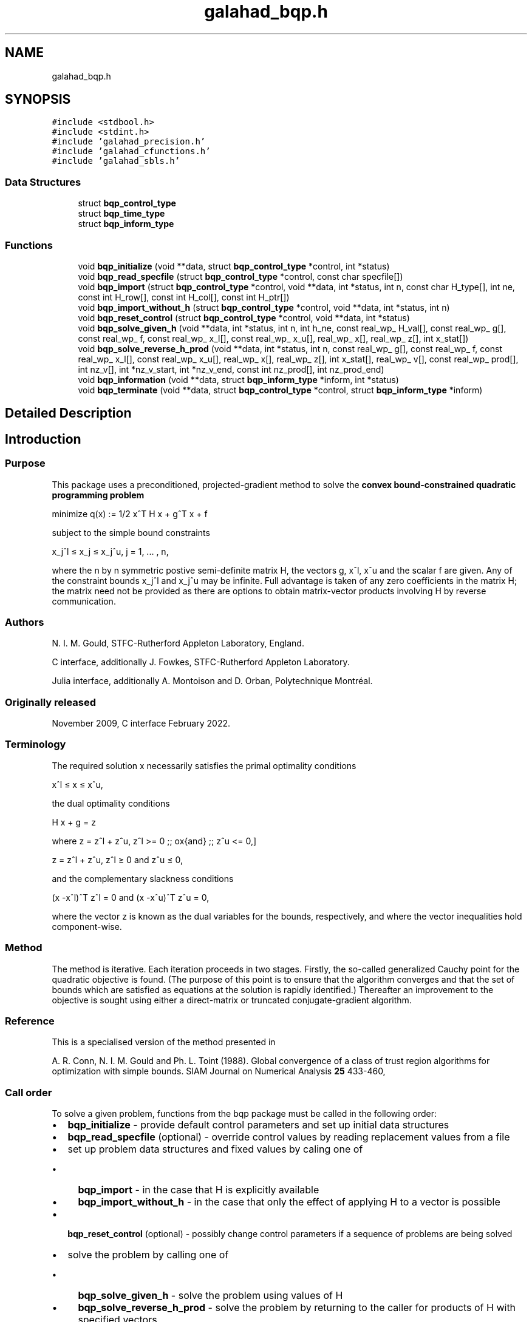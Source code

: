 .TH "galahad_bqp.h" 3 "Sun Apr 2 2023" "C interfaces to GALAHAD BQP" \" -*- nroff -*-
.ad l
.nh
.SH NAME
galahad_bqp.h
.SH SYNOPSIS
.br
.PP
\fC#include <stdbool\&.h>\fP
.br
\fC#include <stdint\&.h>\fP
.br
\fC#include 'galahad_precision\&.h'\fP
.br
\fC#include 'galahad_cfunctions\&.h'\fP
.br
\fC#include 'galahad_sbls\&.h'\fP
.br

.SS "Data Structures"

.in +1c
.ti -1c
.RI "struct \fBbqp_control_type\fP"
.br
.ti -1c
.RI "struct \fBbqp_time_type\fP"
.br
.ti -1c
.RI "struct \fBbqp_inform_type\fP"
.br
.in -1c
.SS "Functions"

.in +1c
.ti -1c
.RI "void \fBbqp_initialize\fP (void **data, struct \fBbqp_control_type\fP *control, int *status)"
.br
.ti -1c
.RI "void \fBbqp_read_specfile\fP (struct \fBbqp_control_type\fP *control, const char specfile[])"
.br
.ti -1c
.RI "void \fBbqp_import\fP (struct \fBbqp_control_type\fP *control, void **data, int *status, int n, const char H_type[], int ne, const int H_row[], const int H_col[], const int H_ptr[])"
.br
.ti -1c
.RI "void \fBbqp_import_without_h\fP (struct \fBbqp_control_type\fP *control, void **data, int *status, int n)"
.br
.ti -1c
.RI "void \fBbqp_reset_control\fP (struct \fBbqp_control_type\fP *control, void **data, int *status)"
.br
.ti -1c
.RI "void \fBbqp_solve_given_h\fP (void **data, int *status, int n, int h_ne, const real_wp_ H_val[], const real_wp_ g[], const real_wp_ f, const real_wp_ x_l[], const real_wp_ x_u[], real_wp_ x[], real_wp_ z[], int x_stat[])"
.br
.ti -1c
.RI "void \fBbqp_solve_reverse_h_prod\fP (void **data, int *status, int n, const real_wp_ g[], const real_wp_ f, const real_wp_ x_l[], const real_wp_ x_u[], real_wp_ x[], real_wp_ z[], int x_stat[], real_wp_ v[], const real_wp_ prod[], int nz_v[], int *nz_v_start, int *nz_v_end, const int nz_prod[], int nz_prod_end)"
.br
.ti -1c
.RI "void \fBbqp_information\fP (void **data, struct \fBbqp_inform_type\fP *inform, int *status)"
.br
.ti -1c
.RI "void \fBbqp_terminate\fP (void **data, struct \fBbqp_control_type\fP *control, struct \fBbqp_inform_type\fP *inform)"
.br
.in -1c
.SH "Detailed Description"
.PP 

.SH "Introduction"
.PP
.SS "Purpose"
This package uses a preconditioned, projected-gradient method to solve the \fBconvex bound-constrained quadratic programming problem\fP \[\mbox{minimize}\;\; q(x) = 1/2 x^T H x + g^T x + f \]  
  \n
  minimize q(x) := 1/2 x^T H x + g^T x + f
  \n
 subject to the simple bound constraints \[x_j^l <= x_j <= x_j^u, \;\;\; j = 1, ... , n,\]  
  \n
   x_j^l \[<=] x_j \[<=] x_j^u, j = 1, ... , n,
  \n
 where the n by n symmetric postive semi-definite matrix H, the vectors g, x^l, x^u and the scalar f are given\&. Any of the constraint bounds x_j^l and x_j^u may be infinite\&. Full advantage is taken of any zero coefficients in the matrix H; the matrix need not be provided as there are options to obtain matrix-vector products involving H by reverse communication\&.
.SS "Authors"
N\&. I\&. M\&. Gould, STFC-Rutherford Appleton Laboratory, England\&.
.PP
C interface, additionally J\&. Fowkes, STFC-Rutherford Appleton Laboratory\&.
.PP
Julia interface, additionally A\&. Montoison and D\&. Orban, Polytechnique Montréal\&.
.SS "Originally released"
November 2009, C interface February 2022\&.
.SS "Terminology"
The required solution x necessarily satisfies the primal optimality conditions \[x^l <= x <= x^u,\]  
  \n
   x^l \[<=] x \[<=] x^u,
  \n
 the dual optimality conditions \[H x + g = z\]  
  \n
   H x + g = z
  \n
 where \[ z = z^l + z^u, \,\, z^l >= 0 \;\; \mbox{and} \;\; z^u <= 0,\]  
  \n
   z = z^l + z^u, z^l \[>=] 0 and z^u \[<=] 0,
  \n
 and the complementary slackness conditions \[(x -x^l )^{T} z^l = 0 \;\; \mbox{and} \;\; (x -x^u )^{T} z^u = 0,\hspace{12mm} \]  
  \n
  (x -x^l)^T z^l = 0 and (x -x^u)^T z^u = 0,
  \n
 where the vector z is known as the dual variables for the bounds, respectively, and where the vector inequalities hold component-wise\&.
.SS "Method"
The method is iterative\&. Each iteration proceeds in two stages\&. Firstly, the so-called generalized Cauchy point for the quadratic objective is found\&. (The purpose of this point is to ensure that the algorithm converges and that the set of bounds which are satisfied as equations at the solution is rapidly identified\&.) Thereafter an improvement to the objective is sought using either a direct-matrix or truncated conjugate-gradient algorithm\&.
.SS "Reference"
This is a specialised version of the method presented in
.PP
A\&. R\&. Conn, N\&. I\&. M\&. Gould and Ph\&. L\&. Toint (1988)\&. Global convergence of a class of trust region algorithms for optimization with simple bounds\&. SIAM Journal on Numerical Analysis \fB25\fP 433-460,
.SS "Call order"
To solve a given problem, functions from the bqp package must be called in the following order:
.PP
.IP "\(bu" 2
\fBbqp_initialize\fP - provide default control parameters and set up initial data structures
.IP "\(bu" 2
\fBbqp_read_specfile\fP (optional) - override control values by reading replacement values from a file
.IP "\(bu" 2
set up problem data structures and fixed values by caling one of
.IP "  \(bu" 4
\fBbqp_import\fP - in the case that H is explicitly available
.IP "  \(bu" 4
\fBbqp_import_without_h\fP - in the case that only the effect of applying H to a vector is possible
.PP

.IP "\(bu" 2
\fBbqp_reset_control\fP (optional) - possibly change control parameters if a sequence of problems are being solved
.IP "\(bu" 2
solve the problem by calling one of
.IP "  \(bu" 4
\fBbqp_solve_given_h\fP - solve the problem using values of H
.IP "  \(bu" 4
\fBbqp_solve_reverse_h_prod\fP - solve the problem by returning to the caller for products of H with specified vectors
.PP

.IP "\(bu" 2
\fBbqp_information\fP (optional) - recover information about the solution and solution process
.IP "\(bu" 2
\fBbqp_terminate\fP - deallocate data structures
.PP
.PP
   
  See the examples section for illustrations of use.
  
.SS "Symmetric matrix storage formats"
If it is explicitly available, the symmetric n by n objective Hessian matrix H may be presented and stored in a variety of formats\&. But crucially symmetry is exploited by only storing values from the lower triangular part (i\&.e, those entries that lie on or below the leading diagonal)\&.
.SS "Dense storage format"
The matrix H is stored as a compact dense matrix by rows, that is, the values of the entries of each row in turn are stored in order within an appropriate real one-dimensional array\&. Since H is symmetric, only the lower triangular part (that is the part h_{ij} for 0 <= j <= i <= n-1) need be held\&. In this case the lower triangle should be stored by rows, that is component i * i / 2 + j of the storage array H_val will hold the value h_{ij} (and, by symmetry, h_{ji}) for 0 <= j <= i <= n-1\&.
.SS "Sparse co-ordinate storage format"
Only the nonzero entries of the matrices are stored\&. For the l-th entry, 0 <= l <= ne-1, of H, its row index i, column index j and value h_{ij}, 0 <= j <= i <= n-1, are stored as the l-th components of the integer arrays H_row and H_col and real array H_val, respectively, while the number of nonzeros is recorded as H_ne = ne\&. Note that only the entries in the lower triangle should be stored\&.
.SS "Sparse row-wise storage format"
Again only the nonzero entries are stored, but this time they are ordered so that those in row i appear directly before those in row i+1\&. For the i-th row of H the i-th component of the integer array H_ptr holds the position of the first entry in this row, while H_ptr(n) holds the total number of entries\&. The column indices j, 0 <= j <= i, and values h_{ij} of the entries in the i-th row are stored in components l = H_ptr(i), \&.\&.\&., H_ptr(i+1)-1 of the integer array H_col, and real array H_val, respectively\&. Note that as before only the entries in the lower triangle should be stored\&. For sparse matrices, this scheme almost always requires less storage than its predecessor\&.
.SS "Diagonal storage format"
If H is diagonal (i\&.e\&., H_{ij} = 0 for all 0 <= i /= j <= n-1) only the diagonals entries H_{ii}, 0 <= i <= n-1 need be stored, and the first n components of the array H_val may be used for the purpose\&. 
.SH "Data Structure Documentation"
.PP 
.SH "struct bqp_control_type"
.PP 
control derived type as a C struct 
.PP
\fBData Fields:\fP
.RS 4
bool \fIf_indexing\fP use C or Fortran sparse matrix indexing 
.br
.PP
int \fIerror\fP unit number for error and warning diagnostics 
.br
.PP
int \fIout\fP general output unit number 
.br
.PP
int \fIprint_level\fP the level of output required 
.br
.PP
int \fIstart_print\fP on which iteration to start printing 
.br
.PP
int \fIstop_print\fP on which iteration to stop printing 
.br
.PP
int \fIprint_gap\fP how many iterations between printing 
.br
.PP
int \fImaxit\fP how many iterations to perform (-ve reverts to HUGE(1)-1) 
.br
.PP
int \fIcold_start\fP cold_start should be set to 0 if a warm start is required (with variable assigned according to B_stat, see below), and to any other value if the values given in prob\&.X suffice 
.br
.PP
int \fIratio_cg_vs_sd\fP the ratio of how many iterations use CG rather steepest descent 
.br
.PP
int \fIchange_max\fP the maximum number of per-iteration changes in the working set permitted when allowing CG rather than steepest descent 
.br
.PP
int \fIcg_maxit\fP how many CG iterations to perform per BQP iteration (-ve reverts to n+1) 
.br
.PP
int \fIsif_file_device\fP the unit number to write generated SIF file describing the current problem 
.br
.PP
real_wp_ \fIinfinity\fP any bound larger than infinity in modulus will be regarded as infinite 
.br
.PP
real_wp_ \fIstop_p\fP the required accuracy for the primal infeasibility 
.br
.PP
real_wp_ \fIstop_d\fP the required accuracy for the dual infeasibility 
.br
.PP
real_wp_ \fIstop_c\fP the required accuracy for the complementary slackness 
.br
.PP
real_wp_ \fIidentical_bounds_tol\fP any pair of constraint bounds (x_l,x_u) that are closer than i dentical_bounds_tol will be reset to the average of their values 
.br
.PP
real_wp_ \fIstop_cg_relative\fP the CG iteration will be stopped as soon as the current norm of the preconditioned gradient is smaller than max( stop_cg_relative * initial preconditioned gradient, stop_cg_absolute) 
.br
.PP
real_wp_ \fIstop_cg_absolute\fP see stop_cg_relative 
.br
.PP
real_wp_ \fIzero_curvature\fP threshold below which curvature is regarded as zero 
.br
.PP
real_wp_ \fIcpu_time_limit\fP the maximum CPU time allowed (-ve = no limit) 
.br
.PP
bool \fIexact_arcsearch\fP exact_arcsearch is true if an exact arcsearch is required, and false if approximation suffices 
.br
.PP
bool \fIspace_critical\fP if space_critical is true, every effort will be made to use as little space as possible\&. This may result in longer computation times 
.br
.PP
bool \fIdeallocate_error_fatal\fP if deallocate_error_fatal is true, any array/pointer deallocation error will terminate execution\&. Otherwise, computation will continue 
.br
.PP
bool \fIgenerate_sif_file\fP if generate_sif_file is true, a SIF file describing the current problem will be generated 
.br
.PP
char \fIsif_file_name[31]\fP name (max 30 characters) of generated SIF file containing input problem 
.br
.PP
char \fIprefix[31]\fP all output lines will be prefixed by a string (max 30 characters) prefix(2:LEN(TRIM(\&.prefix))-1) where prefix contains the required string enclosed in quotes, e\&.g\&. 'string' or 'string' 
.br
.PP
struct sbls_control_type \fIsbls_control\fP control parameters for SBLS 
.br
.PP
.RE
.PP
.SH "struct bqp_time_type"
.PP 
time derived type as a C struct 
.PP
\fBData Fields:\fP
.RS 4
real_sp_ \fItotal\fP total time 
.br
.PP
real_sp_ \fIanalyse\fP time for the analysis phase 
.br
.PP
real_sp_ \fIfactorize\fP time for the factorization phase 
.br
.PP
real_sp_ \fIsolve\fP time for the linear solution phase 
.br
.PP
.RE
.PP
.SH "struct bqp_inform_type"
.PP 
inform derived type as a C struct 
.PP
\fBData Fields:\fP
.RS 4
int \fIstatus\fP reported return status: 
.PD 0

.IP "\(bu" 2
0 success 
.IP "\(bu" 2
-1 allocation error 
.IP "\(bu" 2
-2 deallocation error 
.IP "\(bu" 2
-3 matrix data faulty (\&.n < 1, \&.ne < 0) 
.IP "\(bu" 2
-20 alegedly +ve definite matrix is not 
.PP

.br
.PP
int \fIalloc_status\fP Fortran STAT value after allocate failure\&. 
.br
.PP
int \fIfactorization_status\fP status return from factorization 
.br
.PP
int \fIiter\fP number of iterations required 
.br
.PP
int \fIcg_iter\fP number of CG iterations required 
.br
.PP
real_wp_ \fIobj\fP current value of the objective function 
.br
.PP
real_wp_ \fInorm_pg\fP current value of the projected gradient 
.br
.PP
char \fIbad_alloc[81]\fP name of array which provoked an allocate failure 
.br
.PP
struct \fBbqp_time_type\fP \fItime\fP times for various stages 
.br
.PP
struct sbls_inform_type \fIsbls_inform\fP inform values from SBLS 
.br
.PP
.RE
.PP
.SH "Function Documentation"
.PP 
.SS "void bqp_initialize (void ** data, struct \fBbqp_control_type\fP * control, int * status)"
Set default control values and initialize private data
.PP
\fBParameters\fP
.RS 4
\fIdata\fP holds private internal data
.br
\fIcontrol\fP is a struct containing control information (see \fBbqp_control_type\fP)
.br
\fIstatus\fP is a scalar variable of type int, that gives the exit status from the package\&. Possible values are (currently): 
.PD 0

.IP "\(bu" 2
0\&. The import was succesful\&. 
.PP
.RE
.PP

.SS "void bqp_read_specfile (struct \fBbqp_control_type\fP * control, const char specfile[])"
Read the content of a specification file, and assign values associated with given keywords to the corresponding control parameters\&. By default, the spcification file will be named RUNBQP\&.SPC and lie in the current directory\&. Refer to Table 2\&.1 in the fortran documentation provided in $GALAHAD/doc/bqp\&.pdf for a list of keywords that may be set\&.
.PP
\fBParameters\fP
.RS 4
\fIcontrol\fP is a struct containing control information (see \fBbqp_control_type\fP) 
.br
\fIspecfile\fP is a character string containing the name of the specification file 
.RE
.PP

.SS "void bqp_import (struct \fBbqp_control_type\fP * control, void ** data, int * status, int n, const char H_type[], int ne, const int H_row[], const int H_col[], const int H_ptr[])"
Import problem data into internal storage prior to solution\&.
.PP
\fBParameters\fP
.RS 4
\fIcontrol\fP is a struct whose members provide control paramters for the remaining prcedures (see \fBbqp_control_type\fP)
.br
\fIdata\fP holds private internal data
.br
\fIstatus\fP is a scalar variable of type int, that gives the exit status from the package\&. Possible values are: 
.PD 0

.IP "\(bu" 2
1\&. The import was succesful, and the package is ready for the solve phase 
.IP "\(bu" 2
-1\&. An allocation error occurred\&. A message indicating the offending array is written on unit control\&.error, and the returned allocation status and a string containing the name of the offending array are held in inform\&.alloc_status and inform\&.bad_alloc respectively\&. 
.IP "\(bu" 2
-2\&. A deallocation error occurred\&. A message indicating the offending array is written on unit control\&.error and the returned allocation status and a string containing the name of the offending array are held in inform\&.alloc_status and inform\&.bad_alloc respectively\&. 
.IP "\(bu" 2
-3\&. The restriction n > 0 or requirement that type contains its relevant string 'dense', 'coordinate', 'sparse_by_rows' or 'diagonal' has been violated\&.
.PP
.br
\fIn\fP is a scalar variable of type int, that holds the number of variables\&.
.br
\fIH_type\fP is a one-dimensional array of type char that specifies the \fBsymmetric storage scheme \fP used for the Hessian\&. It should be one of 'coordinate', 'sparse_by_rows', 'dense', 'diagonal' or 'absent', the latter if access to the Hessian is via matrix-vector products; lower or upper case variants are allowed\&.
.br
\fIne\fP is a scalar variable of type int, that holds the number of entries in the lower triangular part of H in the sparse co-ordinate storage scheme\&. It need not be set for any of the other three schemes\&.
.br
\fIH_row\fP is a one-dimensional array of size ne and type int, that holds the row indices of the lower triangular part of H in the sparse co-ordinate storage scheme\&. It need not be set for any of the other three schemes, and in this case can be NULL
.br
\fIH_col\fP is a one-dimensional array of size ne and type int, that holds the column indices of the lower triangular part of H in either the sparse co-ordinate, or the sparse row-wise storage scheme\&. It need not be set when the dense or diagonal storage schemes are used, and in this case can be NULL
.br
\fIH_ptr\fP is a one-dimensional array of size n+1 and type int, that holds the starting position of each row of the lower triangular part of H, as well as the total number of entries, in the sparse row-wise storage scheme\&. It need not be set when the other schemes are used, and in this case can be NULL 
.RE
.PP

.SS "void bqp_import_without_h (struct \fBbqp_control_type\fP * control, void ** data, int * status, int n)"
Import problem data into internal storage prior to solution\&.
.PP
\fBParameters\fP
.RS 4
\fIcontrol\fP is a struct whose members provide control paramters for the remaining prcedures (see \fBbqp_control_type\fP)
.br
\fIdata\fP holds private internal data
.br
\fIstatus\fP is a scalar variable of type int, that gives the exit status from the package\&. Possible values are: 
.PD 0

.IP "\(bu" 2
1\&. The import was succesful, and the package is ready for the solve phase 
.IP "\(bu" 2
-1\&. An allocation error occurred\&. A message indicating the offending array is written on unit control\&.error, and the returned allocation status and a string containing the name of the offending array are held in inform\&.alloc_status and inform\&.bad_alloc respectively\&. 
.IP "\(bu" 2
-2\&. A deallocation error occurred\&. A message indicating the offending array is written on unit control\&.error and the returned allocation status and a string containing the name of the offending array are held in inform\&.alloc_status and inform\&.bad_alloc respectively\&. 
.IP "\(bu" 2
-3\&. The restriction n > 0 has been violated\&.
.PP
.br
\fIn\fP is a scalar variable of type int, that holds the number of variables\&. 
.RE
.PP

.SS "void bqp_reset_control (struct \fBbqp_control_type\fP * control, void ** data, int * status)"
Reset control parameters after import if required\&.
.PP
\fBParameters\fP
.RS 4
\fIcontrol\fP is a struct whose members provide control paramters for the remaining prcedures (see \fBbqp_control_type\fP)
.br
\fIdata\fP holds private internal data
.br
\fIstatus\fP is a scalar variable of type int, that gives the exit status from the package\&. Possible values are: 
.PD 0

.IP "\(bu" 2
1\&. The import was succesful, and the package is ready for the solve phase 
.PP
.RE
.PP

.SS "void bqp_solve_given_h (void ** data, int * status, int n, int h_ne, const real_wp_ H_val[], const real_wp_ g[], const real_wp_ f, const real_wp_ x_l[], const real_wp_ x_u[], real_wp_ x[], real_wp_ z[], int x_stat[])"
Solve the bound-constrained quadratic program when the Hessian H is available\&.
.PP
\fBParameters\fP
.RS 4
\fIdata\fP holds private internal data
.br
\fIstatus\fP is a scalar variable of type int, that gives the entry and exit status from the package\&. 
.br
 On initial entry, status must be set to 1\&. 
.br
 Possible exit are: 
.PD 0

.IP "\(bu" 2
0\&. The run was succesful\&.
.PP
.PD 0
.IP "\(bu" 2
-1\&. An allocation error occurred\&. A message indicating the offending array is written on unit control\&.error, and the returned allocation status and a string containing the name of the offending array are held in inform\&.alloc_status and inform\&.bad_alloc respectively\&. 
.IP "\(bu" 2
-2\&. A deallocation error occurred\&. A message indicating the offending array is written on unit control\&.error and the returned allocation status and a string containing the name of the offending array are held in inform\&.alloc_status and inform\&.bad_alloc respectively\&. 
.IP "\(bu" 2
-3\&. The restriction n > 0 or requirement that a type contains its relevant string 'dense', 'coordinate', 'sparse_by_rows' or 'diagonal' has been violated\&. 
.IP "\(bu" 2
-4\&. The simple-bound constraints are inconsistent\&. 
.IP "\(bu" 2
-9\&. The analysis phase of the factorization failed; the return status from the factorization package is given in the component inform\&.factor_status 
.IP "\(bu" 2
-10\&. The factorization failed; the return status from the factorization package is given in the component inform\&.factor_status\&. 
.IP "\(bu" 2
-11\&. The solution of a set of linear equations using factors from the factorization package failed; the return status from the factorization package is given in the component inform\&.factor_status\&. 
.IP "\(bu" 2
-16\&. The problem is so ill-conditioned that further progress is impossible\&. 
.IP "\(bu" 2
-17\&. The step is too small to make further impact\&. 
.IP "\(bu" 2
-18\&. Too many iterations have been performed\&. This may happen if control\&.maxit is too small, but may also be symptomatic of a badly scaled problem\&. 
.IP "\(bu" 2
-19\&. The CPU time limit has been reached\&. This may happen if control\&.cpu_time_limit is too small, but may also be symptomatic of a badly scaled problem\&. 
.IP "\(bu" 2
-20\&. The Hessian matrix H appears to be indefinite\&. specified\&. 
.IP "\(bu" 2
-23\&. An entry from the strict upper triangle of H has been
.PP
.br
\fIn\fP is a scalar variable of type int, that holds the number of variables
.br
\fIh_ne\fP is a scalar variable of type int, that holds the number of entries in the lower triangular part of the Hessian matrix H\&.
.br
\fIH_val\fP is a one-dimensional array of size h_ne and type double, that holds the values of the entries of the lower triangular part of the Hessian matrix H in any of the available storage schemes\&.
.br
\fIg\fP is a one-dimensional array of size n and type double, that holds the linear term g of the objective function\&. The j-th component of g, j = 0, \&.\&.\&. , n-1, contains g_j \&.
.br
\fIf\fP is a scalar of type double, that holds the constant term f of the objective function\&.
.br
\fIx_l\fP is a one-dimensional array of size n and type double, that holds the lower bounds x^l on the variables x\&. The j-th component of x_l, j = 0, \&.\&.\&. , n-1, contains x^l_j\&.
.br
\fIx_u\fP is a one-dimensional array of size n and type double, that holds the upper bounds x^l on the variables x\&. The j-th component of x_u, j = 0, \&.\&.\&. , n-1, contains x^l_j\&.
.br
\fIx\fP is a one-dimensional array of size n and type double, that holds the values x of the optimization variables\&. The j-th component of x, j = 0, \&.\&.\&. , n-1, contains x_j\&.
.br
\fIz\fP is a one-dimensional array of size n and type double, that holds the values z of the dual variables\&. The j-th component of z, j = 0, \&.\&.\&. , n-1, contains z_j\&.
.br
\fIx_stat\fP is a one-dimensional array of size n and type int, that gives the optimal status of the problem variables\&. If x_stat(j) is negative, the variable x_j most likely lies on its lower bound, if it is positive, it lies on its upper bound, and if it is zero, it lies between its bounds\&. 
.RE
.PP

.SS "void bqp_solve_reverse_h_prod (void ** data, int * status, int n, const real_wp_ g[], const real_wp_ f, const real_wp_ x_l[], const real_wp_ x_u[], real_wp_ x[], real_wp_ z[], int x_stat[], real_wp_ v[], const real_wp_ prod[], int nz_v[], int * nz_v_start, int * nz_v_end, const int nz_prod[], int nz_prod_end)"
Solve the bound-constrained quadratic program when the products of the Hessian H with specified vectors may be computed by the calling program\&.
.PP
\fBParameters\fP
.RS 4
\fIdata\fP holds private internal data
.br
\fIstatus\fP is a scalar variable of type int, that gives the entry and exit status from the package\&. 
.br
 Possible exit are: 
.PD 0

.IP "\(bu" 2
0\&. The run was succesful\&.
.PP
.PD 0
.IP "\(bu" 2
-1\&. An allocation error occurred\&. A message indicating the offending array is written on unit control\&.error, and the returned allocation status and a string containing the name of the offending array are held in inform\&.alloc_status and inform\&.bad_alloc respectively\&. 
.IP "\(bu" 2
-2\&. A deallocation error occurred\&. A message indicating the offending array is written on unit control\&.error and the returned allocation status and a string containing the name of the offending array are held in inform\&.alloc_status and inform\&.bad_alloc respectively\&. 
.IP "\(bu" 2
-3\&. The restriction n > 0 or requirement that a type contains its relevant string 'dense', 'coordinate', 'sparse_by_rows' or 'diagonal' has been violated\&. 
.IP "\(bu" 2
-4\&. The simple-bound constraints are inconsistent\&. 
.IP "\(bu" 2
-9\&. The analysis phase of the factorization failed; the return status from the factorization package is given in the component inform\&.factor_status 
.IP "\(bu" 2
-10\&. The factorization failed; the return status from the factorization package is given in the component inform\&.factor_status\&. 
.IP "\(bu" 2
-11\&. The solution of a set of linear equations using factors from the factorization package failed; the return status from the factorization package is given in the component inform\&.factor_status\&. 
.IP "\(bu" 2
-16\&. The problem is so ill-conditioned that further progress is impossible\&. 
.IP "\(bu" 2
-17\&. The step is too small to make further impact\&. 
.IP "\(bu" 2
-18\&. Too many iterations have been performed\&. This may happen if control\&.maxit is too small, but may also be symptomatic of a badly scaled problem\&. 
.IP "\(bu" 2
-19\&. The CPU time limit has been reached\&. This may happen if control\&.cpu_time_limit is too small, but may also be symptomatic of a badly scaled problem\&. 
.IP "\(bu" 2
-20\&. The Hessian matrix H appears to be indefinite\&. specified\&. 
.IP "\(bu" 2
-23\&. An entry from the strict upper triangle of H has been specified\&.
.PP
.br
\fIstatus\fP (continued) 
.PD 0

.IP "\(bu" 2
2\&. The product Hv of the Hessian H with a given output vector v is required from the user\&. The vector v will be stored in v and the product Hv must be returned in prod, and bqp_solve_reverse_h_prod re-entered with all other arguments unchanged\&. 
.IP "\(bu" 2
3\&. The product Hv of the Hessian H with a given output vector v is required from the user\&. Only components nz_v[nz_v_start-1:nz_v_end-1] of the vector v stored in v are nonzero\&. The resulting product Hv must be placed in prod, and bqp_solve_reverse_h_prod re-entered with all other arguments unchanged\&. 
.IP "\(bu" 2
4\&. The product Hv of the Hessian H with a given output vector v is required from the user\&. Only components nz_v[nz_v_start-1:nz_v_end-1] of the vector v stored in v are nonzero\&. The resulting \fBnonzeros\fP in the product Hv must be placed in their appropriate comnponents of prod, while a list of indices of the nonzeros placed in nz_prod[0 : nz_prod_end-1]\&. bqp_solve_reverse_h_prod should then be re-entered with all other arguments unchanged\&. Typically v will be very sparse (i\&.e\&., nz_p_end-nz_p_start will be small)\&.
.PP
.br
\fIn\fP is a scalar variable of type int, that holds the number of variables
.br
\fIg\fP is a one-dimensional array of size n and type double, that holds the linear term g of the objective function\&. The j-th component of g, j = 0, \&.\&.\&. , n-1, contains g_j \&.
.br
\fIf\fP is a scalar of type double, that holds the constant term f of the objective function\&.
.br
\fIx_l\fP is a one-dimensional array of size n and type double, that holds the lower bounds x^l on the variables x\&. The j-th component of x_l, j = 0, \&.\&.\&. , n-1, contains x^l_j\&.
.br
\fIx_u\fP is a one-dimensional array of size n and type double, that holds the upper bounds x^l on the variables x\&. The j-th component of x_u, j = 0, \&.\&.\&. , n-1, contains x^l_j\&.
.br
\fIx\fP is a one-dimensional array of size n and type double, that holds the values x of the optimization variables\&. The j-th component of x, j = 0, \&.\&.\&. , n-1, contains x_j\&.
.br
\fIz\fP is a one-dimensional array of size n and type double, that holds the values z of the dual variables\&. The j-th component of z, j = 0, \&.\&.\&. , n-1, contains z_j\&.
.br
\fIx_stat\fP is a one-dimensional array of size n and type int, that gives the optimal status of the problem variables\&. If x_stat(j) is negative, the variable x_j most likely lies on its lower bound, if it is positive, it lies on its upper bound, and if it is zero, it lies between its bounds\&.
.br
\fIv\fP is a one-dimensional array of size n and type double, that is used for reverse communication (see status=2-4 above for details)
.br
\fIprod\fP is a one-dimensional array of size n and type double, that is used for reverse communication (see status=2-4 above for details)
.br
\fInz_v\fP is a one-dimensional array of size n and type int, that is used for reverse communication (see status=3-4 above for details)
.br
\fInz_v_start\fP is a scalar of type int, that is used for reverse communication (see status=3-4 above for details)
.br
\fInz_v_end\fP is a scalar of type int, that is used for reverse communication (see status=3-4 above for details)
.br
\fInz_prod\fP is a one-dimensional array of size n and type int, that is used for reverse communication (see status=4 above for details)
.br
\fInz_prod_end\fP is a scalar of type int, that is used for reverse communication (see status=4 above for details) 
.RE
.PP

.SS "void bqp_information (void ** data, struct \fBbqp_inform_type\fP * inform, int * status)"
Provides output information
.PP
\fBParameters\fP
.RS 4
\fIdata\fP holds private internal data
.br
\fIinform\fP is a struct containing output information (see \fBbqp_inform_type\fP)
.br
\fIstatus\fP is a scalar variable of type int, that gives the exit status from the package\&. Possible values are (currently): 
.PD 0

.IP "\(bu" 2
0\&. The values were recorded succesfully 
.PP
.RE
.PP

.SS "void bqp_terminate (void ** data, struct \fBbqp_control_type\fP * control, struct \fBbqp_inform_type\fP * inform)"
Deallocate all internal private storage
.PP
\fBParameters\fP
.RS 4
\fIdata\fP holds private internal data
.br
\fIcontrol\fP is a struct containing control information (see \fBbqp_control_type\fP)
.br
\fIinform\fP is a struct containing output information (see \fBbqp_inform_type\fP) 
.RE
.PP

.SH "Author"
.PP 
Generated automatically by Doxygen for C interfaces to GALAHAD BQP from the source code\&.
